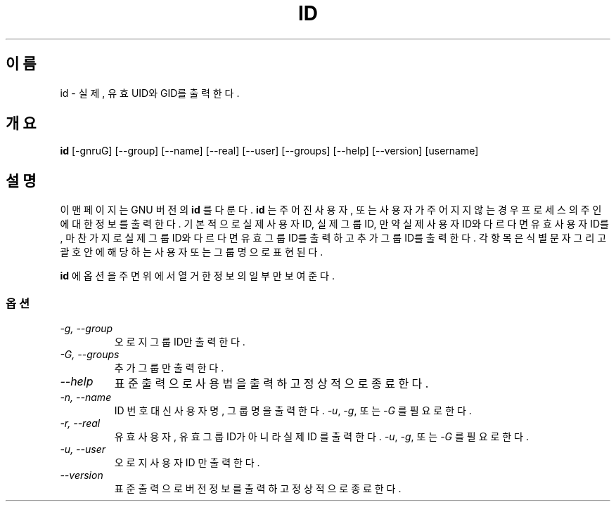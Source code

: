 .TH ID 1L "GNU 쉘 유틸리티" "FSF" \" \-*\- nroff \-*\-
.SH 이름
id \- 실제, 유효 UID와 GID를 출력한다.
.SH 개요
.B id
[\-gnruG] [\-\-group] [\-\-name] [\-\-real] [\-\-user] [\-\-groups]
[\-\-help] [\-\-version] [username]
.SH 설명
이 맨페이지는 GNU 버전의
.BR id 
를 다룬다.
.B id
는 주어진 사용자, 또는 사용자가 주어지지 않는 경우 프로세스의 주인에 대한
정보를 출력한다. 기본적으로 실제 사용자 ID, 실제 그룹 ID, 만약 실제 사용자
ID와 다르다면 유효 사용자 ID를, 마찬가지로 실제 그룹 ID와 다르다면 유효 그룹
ID를 출력하고 추가 그룹 ID를 출력한다. 각 항목은 식별 문자 그리고 괄호 안에
해당하는 사용자 또는 그룹명으로 표현된다.
.PP
.B id
에 옵션을 주면 위에서 열거한 정보의 일부만 보여준다.
.SS 옵션
.TP
.I "\-g, \-\-group"
오로지 그룹 ID만 출력한다.
.TP
.I "\-G, \-\-groups"
추가 그룹만 출력한다.
.TP
.I "\-\-help"
표준출력으로 사용법을 출력하고 정상적으로 종료한다.
.TP
.I "\-n, \-\-name"
ID 번호 대신 사용자명, 그룹명을 출력한다.
.IR \-u ,
.IR \-g ,
또는
.IR \-G 
를 필요로 한다.
.TP
.I "\-r, \-\-real"
유효 사용자, 유효 그룹 ID가 아니라 실제 ID 를 출력한다.
.IR \-u ,
.IR \-g ,
또는
.IR \-G 
를 필요로 한다.
.TP
.I "\-u, \-\-user"
오로지 사용자 ID 만 출력한다.
.TP
.I "\-\-version"
표준출력으로 버전정보를 출력하고 정상적으로 종료한다.
